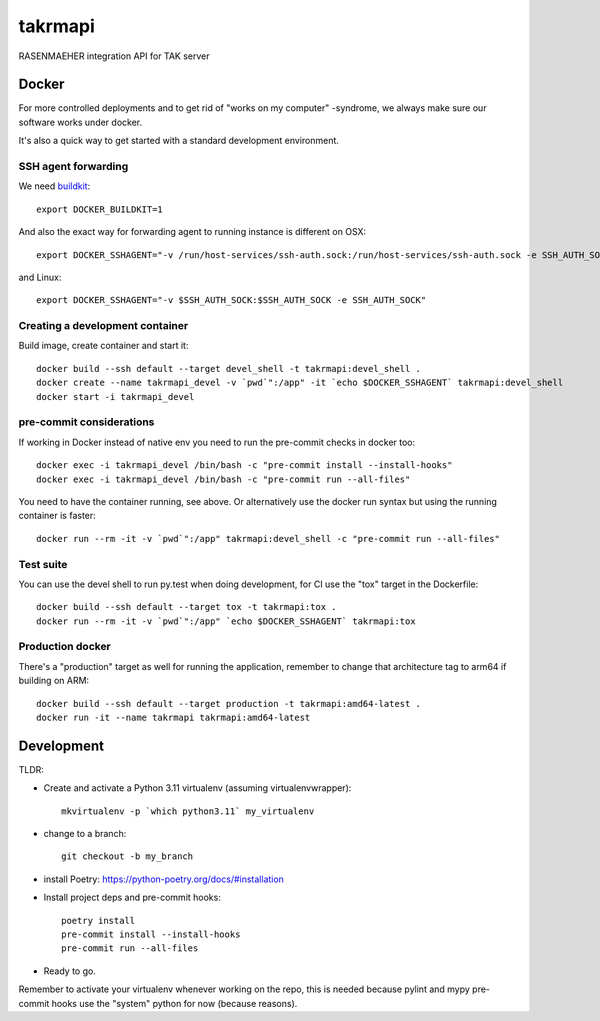 ========
takrmapi
========

RASENMAEHER integration API for TAK server


Docker
------

For more controlled deployments and to get rid of "works on my computer" -syndrome, we always
make sure our software works under docker.

It's also a quick way to get started with a standard development environment.

SSH agent forwarding
^^^^^^^^^^^^^^^^^^^^

We need buildkit_::

    export DOCKER_BUILDKIT=1

.. _buildkit: https://docs.docker.com/develop/develop-images/build_enhancements/

And also the exact way for forwarding agent to running instance is different on OSX::

    export DOCKER_SSHAGENT="-v /run/host-services/ssh-auth.sock:/run/host-services/ssh-auth.sock -e SSH_AUTH_SOCK=/run/host-services/ssh-auth.sock"

and Linux::

    export DOCKER_SSHAGENT="-v $SSH_AUTH_SOCK:$SSH_AUTH_SOCK -e SSH_AUTH_SOCK"

Creating a development container
^^^^^^^^^^^^^^^^^^^^^^^^^^^^^^^^

Build image, create container and start it::

    docker build --ssh default --target devel_shell -t takrmapi:devel_shell .
    docker create --name takrmapi_devel -v `pwd`":/app" -it `echo $DOCKER_SSHAGENT` takrmapi:devel_shell
    docker start -i takrmapi_devel

pre-commit considerations
^^^^^^^^^^^^^^^^^^^^^^^^^

If working in Docker instead of native env you need to run the pre-commit checks in docker too::

    docker exec -i takrmapi_devel /bin/bash -c "pre-commit install --install-hooks"
    docker exec -i takrmapi_devel /bin/bash -c "pre-commit run --all-files"

You need to have the container running, see above. Or alternatively use the docker run syntax but using
the running container is faster::

    docker run --rm -it -v `pwd`":/app" takrmapi:devel_shell -c "pre-commit run --all-files"

Test suite
^^^^^^^^^^

You can use the devel shell to run py.test when doing development, for CI use
the "tox" target in the Dockerfile::

    docker build --ssh default --target tox -t takrmapi:tox .
    docker run --rm -it -v `pwd`":/app" `echo $DOCKER_SSHAGENT` takrmapi:tox

Production docker
^^^^^^^^^^^^^^^^^

There's a "production" target as well for running the application, remember to change that
architecture tag to arm64 if building on ARM::

    docker build --ssh default --target production -t takrmapi:amd64-latest .
    docker run -it --name takrmapi takrmapi:amd64-latest

Development
-----------

TLDR:

- Create and activate a Python 3.11 virtualenv (assuming virtualenvwrapper)::

    mkvirtualenv -p `which python3.11` my_virtualenv

- change to a branch::

    git checkout -b my_branch

- install Poetry: https://python-poetry.org/docs/#installation
- Install project deps and pre-commit hooks::

    poetry install
    pre-commit install --install-hooks
    pre-commit run --all-files

- Ready to go.

Remember to activate your virtualenv whenever working on the repo, this is needed
because pylint and mypy pre-commit hooks use the "system" python for now (because reasons).
